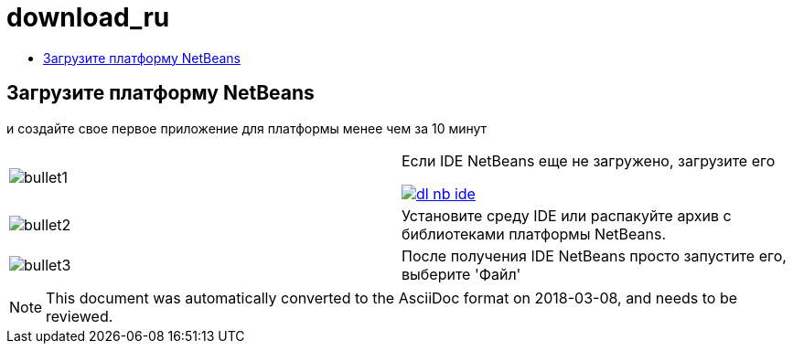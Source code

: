 // 
//     Licensed to the Apache Software Foundation (ASF) under one
//     or more contributor license agreements.  See the NOTICE file
//     distributed with this work for additional information
//     regarding copyright ownership.  The ASF licenses this file
//     to you under the Apache License, Version 2.0 (the
//     "License"); you may not use this file except in compliance
//     with the License.  You may obtain a copy of the License at
// 
//       http://www.apache.org/licenses/LICENSE-2.0
// 
//     Unless required by applicable law or agreed to in writing,
//     software distributed under the License is distributed on an
//     "AS IS" BASIS, WITHOUT WARRANTIES OR CONDITIONS OF ANY
//     KIND, either express or implied.  See the License for the
//     specific language governing permissions and limitations
//     under the License.
//

= download_ru
:jbake-type: page
:jbake-tags: oldsite, needsreview
:jbake-status: published
:keywords: Apache NetBeans  download_ru
:description: Apache NetBeans  download_ru
:toc: left
:toc-title:

== Загрузите платформу NetBeans

и создайте свое первое приложение для платформы менее чем за 10 минут

|===
|image:bullet1.png[] |

Если IDE NetBeans еще не загружено, загрузите его

link:/downloads/[image:dl-nb-ide.gif[]]


 

|image:bullet2.png[] |

Установите среду IDE или распакуйте архив с библиотеками платформы NetBeans.

 

|image:bullet3.png[] |

После получения IDE NetBeans просто запустите его, выберите 'Файл' | 'Создать проект', а затем используйте шаблон "Приложение платформы NetBeans" для начала создания первого приложения NetBeans.

Создание примера простого приложения описано в link:http://platform.netbeans.org/tutorials/nbm-quick-start.html[Кратком руководстве] по платформе NetBeans.

 </tr
|===


NOTE: This document was automatically converted to the AsciiDoc format on 2018-03-08, and needs to be reviewed.
